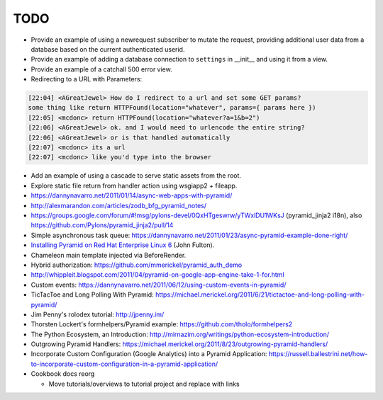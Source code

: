 TODO
%%%%

- Provide an example of using a newrequest subscriber to mutate the request,
  providing additional user data from a database based on the current
  authenticated userid.

- Provide an example of adding a database connection to ``settings`` in
  __init__ and using it from a view.

- Provide an example of a catchall 500 error view.

- Redirecting to a URL with Parameters:

.. code-block:: irc

    [22:04] <AGreatJewel> How do I redirect to a url and set some GET params? 
    some thing like return HTTPFound(location="whatever", params={ params here })
    [22:05] <mcdonc> return HTTPFound(location="whatever?a=1&b=2")
    [22:06] <AGreatJewel> ok. and I would need to urlencode the entire string?
    [22:06] <AGreatJewel> or is that handled automatically
    [22:07] <mcdonc> its a url
    [22:07] <mcdonc> like you'd type into the browser

- Add an example of using a cascade to serve static assets from the root.

- Explore static file return from handler action using wsgiapp2 + fileapp.

- https://dannynavarro.net/2011/01/14/async-web-apps-with-pyramid/

- http://alexmarandon.com/articles/zodb_bfg_pyramid_notes/

- https://groups.google.com/forum/#!msg/pylons-devel/0QxHTgeswrw/yTWxlDU1WKsJ
  (pyramid_jinja2 i18n), also
  https://github.com/Pylons/pyramid_jinja2/pull/14

- Simple asynchronous task queue: https://dannynavarro.net/2011/01/23/async-pyramid-example-done-right/

- `Installing Pyramid on Red Hat Enterprise Linux 6
  <http://fultonj.xen.prgmr.com/?page=Code&file=pyramid1-rhel6-install.php>`_ (John Fulton).

- Chameleon main template injected via BeforeRender.

- Hybrid authorization: https://github.com/mmerickel/pyramid_auth_demo

- http://whippleit.blogspot.com/2011/04/pyramid-on-google-app-engine-take-1-for.html

- Custom events: https://dannynavarro.net/2011/06/12/using-custom-events-in-pyramid/

- TicTacToe and Long Polling With Pyramid: https://michael.merickel.org/2011/6/21/tictactoe-and-long-polling-with-pyramid/

- Jim Penny's rolodex tutorial: http://jpenny.im/

- Thorsten Lockert's formhelpers/Pyramid example: https://github.com/tholo/formhelpers2

- The Python Ecosystem, an Introduction: http://mirnazim.org/writings/python-ecosystem-introduction/

- Outgrowing Pyramid Handlers: https://michael.merickel.org/2011/8/23/outgrowing-pyramid-handlers/

- Incorporate Custom Configuration (Google Analytics) into a Pyramid Application: https://russell.ballestrini.net/how-to-incorporate-custom-configuration-in-a-pyramid-application/

- Cookbook docs reorg

  - Move tutorials/overviews to tutorial project and replace with links
